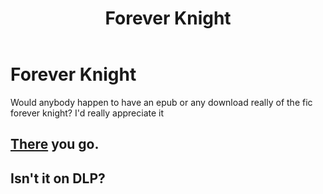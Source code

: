#+TITLE: Forever Knight

* Forever Knight
:PROPERTIES:
:Score: 1
:DateUnix: 1536045169.0
:DateShort: 2018-Sep-04
:FlairText: Request
:END:
Would anybody happen to have an epub or any download really of the fic forever knight? I'd really appreciate it


** [[https://www.portkey-archive.org/story/5185][*There*]] you go.
:PROPERTIES:
:Author: darkus1414
:Score: 3
:DateUnix: 1536049230.0
:DateShort: 2018-Sep-04
:END:


** Isn't it on DLP?
:PROPERTIES:
:Author: ilikesmokingmid
:Score: 1
:DateUnix: 1536093637.0
:DateShort: 2018-Sep-05
:END:

